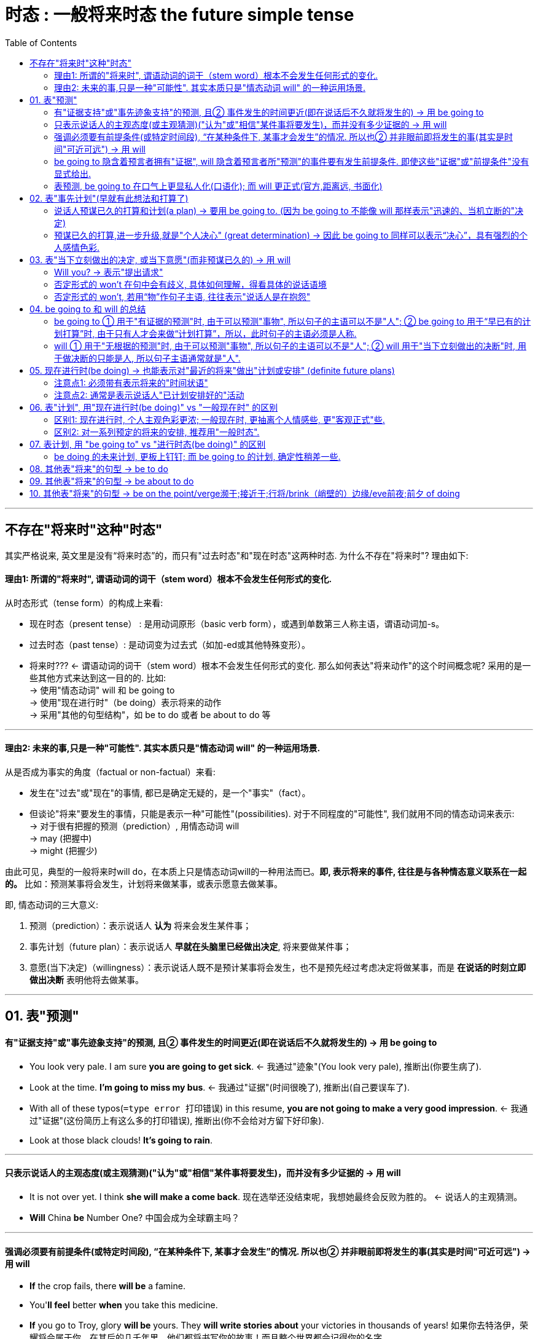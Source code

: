 

= 时态 : 一般将来时态 the future simple tense
:toc:

---

== 不存在"将来时"这种"时态"

其实严格说来, 英文里是没有“将来时态”的，而只有"过去时态"和"现在时态"这两种时态. 为什么不存在"将来时"? 理由如下:

==== 理由1: 所谓的"将来时", 谓语动词的词干（stem word）根本不会发生任何形式的变化.

从时态形式（tense form）的构成上来看:

- 现在时态（present tense） : 是用动词原形（basic verb form），或遇到单数第三人称主语，谓语动词加-s。
- 过去时态（past tense）: 是动词变为过去式（如加-ed或其他特殊变形）。
- 将来时??? <- 谓语动词的词干（stem word）根本不会发生任何形式的变化. 那么如何表达"将来动作"的这个时间概念呢? 采用的是一些其他方式来达到这一目的的. 比如: +
-> 使用"情态动词" will 和 be going to +
-> 使用"现在进行时"（be doing）表示将来的动作 +
-> 采用"其他的句型结构"，如 be to do 或者 be about to do 等

---

==== 理由2: 未来的事,只是一种"可能性". 其实本质只是"情态动词 will" 的一种运用场景.

从是否成为事实的角度（factual or non-factual）来看:

- 发生在"过去"或"现在"的事情, 都已是确定无疑的，是一个"事实"（fact）。
- 但谈论"将来"要发生的事情，只能是表示一种"可能性"(possibilities). 对于不同程度的"可能性", 我们就用不同的情态动词来表示: +
-> 对于很有把握的预测（prediction）, 用情态动词 will +
-> may (把握中) +
-> might (把握少)

由此可见，典型的一般将来时will do，在本质上只是情态动词will的一种用法而已。*即, 表示将来的事件, 往往是与各种情态意义联系在一起的。* 比如：预测某事将会发生，计划将来做某事，或表示愿意去做某事。

即, 情态动词的三大意义:

1. 预测（prediction）：表示说话人 *认为* 将来会发生某件事；
2. 事先计划（future plan）：表示说话人 *早就在头脑里已经做出决定*, 将来要做某件事；
3. 意愿(当下决定)（willingness）：表示说话人既不是预计某事将会发生，也不是预先经过考虑决定将做某事，而是 *在说话的时刻立即做出决断* 表明他将去做某事。

---

== 01. 表"预测"

==== 有"证据支持"或"事先迹象支持"的预测, 且② 事件发生的时间更近(即在说话后不久就将发生的) -> 用 be going to

- You look very pale. I am sure *you are going to get sick*. <- 我通过"迹象"(You look very pale), 推断出(你要生病了).

- Look at the time. *I'm going to miss my bus*. <- 我通过"证据"(时间很晚了), 推断出(自己要误车了).

- With all of these typos(`=type error 打印错误`) in this resume, *you are not going to make a very good impression*.  <- 我通过"证据"(这份简历上有这么多的打印错误), 推断出(你不会给对方留下好印象).

- Look at those black clouds! *It's going to rain*.

---


==== 只表示说话人的主观态度(或主观猜测)("认为"或"相信"某件事将要发生)，而并没有多少证据的 -> 用 will

- It is not over yet. I think *she will make a come back*. 现在选举还没结束呢，我想她最终会反败为胜的。 <- 说话人的主观猜测。
- *Will* China *be* Number One? 中国会成为全球霸主吗？

---

==== 强调必须要有前提条件(或特定时间段), “在某种条件下, 某事才会发生”的情况. 所以也② 并非眼前即将发生的事(其实是时间"可近可远") -> 用 will

- *If* the crop fails, there *will be* a famine.
- You'*ll feel* better *when* you take this medicine.

- *If* you go to Troy, glory *will be* yours. They *will write stories about* your victories in thousands of years! 如果你去特洛伊，荣耀将会属于你。在其后的几千年里，他们都将书写你的故事！而且整个世界都会记得你的名字。 +
-> 在上文中，都是用的 will 来“预测”很久以后才发生的事，而非眼前即将发生的事。而且这些含有will的句子，归属于三个条件状语从句：If you stay in Larissa, you will find peace... If you go to Troy, glory will be yours... But if you go to Troy, you will never come back…所以阿喀里斯的妈妈此时是不会说 you are going to... × 的。

---

==== be going to 隐含着预言者拥有"证据", will 隐含着预言者所"预测"的事件要有发生前提条件. 即使这些"证据"或"前提条件"没有显式给出.

- I'*m going to* be sick. <- 证据隐含, 相当于说：I'*m going to* be sick （*because* I feel terrible now）
- I *will* be sick. <- 条件隐含. 相当于说：I *will* be sick (*if* I eat any more of this ice cream). will的预测,是附带在另一条件(if)之上的。

- The bridge *is going to* collapse. 这座桥就要塌了。 +
-> ① 隐含着说话人已经有证据了(比如看见桥面上有多处裂纹), ② 所预测的事的发生就近在眼前了.
- The bridge *will* collapse. 这座桥会塌的。 +
 -> 说话人意指将来的某一天(离现在比较远的时间), 或在某种条件下(发生的时间"可近可远"), 这座桥会坍塌的. 比如: The bridge will collapse [in an earthquake].

---

==== 表预测, be going to 在口气上更显私人化(口语化); 而 will 更正式(官方,距离远, 书面化)

be going to 更为不正式，常用于私人谈话中, 且常发音成 be gonna。

比如两个朋友在餐馆里吃饭点菜，一个会对另一个说：*I'm gonna* have the chicken.  +
但一会侍者过来为他们点菜时，这个人可能会对侍者改口说道：*I'll* have the chicken. 这样以保持一定程度的正式性。

---

== 02. 表"事先计划"(早就有此想法和打算了)

==== 说话人预谋已久的打算和计划(a plan) -> 要用 be going to. (因为 be going to 不能像 will 那样表示"迅速的、当机立断的"决定)

be going to 常表示“计划或打算（a plan）”。此时，说话人在头脑里已经做出决定将来要做某件事，并且往往还含有已经为这一行动做了某些准备的意思。

- Close your eyes. *I'm going to give you a surprise*.
- Do you mind if I turn the TV off? *I am going to make a long distance call*, and it's hard to hear if the TV is on.


---

==== 预谋已久的打算,进一步升级,就是"个人决心" (great determination) -> 因此 be going to 同样可以表示“决心”，具有强烈的个人感情色彩.

- *We're going to become* the world's leading forwarding (最后包封面之前的)各项装订工序 company.
- You'*re gonna* be sorry! <- 这里的 gonna 是 going to 的口语表达形式。这里用 be going to 正是表明这个被欺负的小男孩要报复对方的决心。

- Mr. Hillcock: *I'm going to show you something*(`= 这里be going to 是表达医生"早就拥有的打算”，是医生打算给阿甘妈妈看阿甘的智商检测报告`), ... *He's going to have to go to a special school*(`= 这里be going to 是表示“说话人拥有证据后的预测”`).
- Mrs. Gump: What does normal mean, anyway? He *might* be a bit on the slow side(`=她用might这种非常不肯定的情态动词,而不是用may（很可能是）`), but my boy, Forrest, *is going to get the same opportunities as everyone else*(`= 这里be goint to 表示“决心”，表明阿甘妈妈决心要让阿甘接受正式的教育`). *He's not going to(`=表“阿甘妈妈的决心”`) some special school* to learn how to retread tires.


---

== 03. 表"当下立刻做出的决定, 或当下意愿"(而非预谋已久的) -> 用 will

所谓“意愿”，简言之，就是“当机立断（spontaneous decision）”，而不是事先计划好的（unplanned）。 +
具体来说，说话人事先并不知道，而是在得知新的信息之后，在说话的时刻立即做出决断表明他将去做某事，这是一个当机立断的决定。此时，我们只能用will来表达。

image:./img_engGram/Will_beGoingTo区别.jpg[]

- A: I can't go out there again. I *am going to* make my team lose if I keep playing.  <- 这里的be going to 显然是表示“说话人拥有证据的预测”，而不是“说话人自己的计划”，不是说“我早已计划好故意让我们队输掉比赛”。 +
B: 对A进行鼓励...
A: OK, I'*ll* give it one more shot(`= 这里will表示“意愿”，是说话人一个当机立断的决定`), but I'm not sure how good it *will* be(`=这里的will表示“没有证据的主观预测”`).


- A: The telephone is ringing. +
B: I'*ll* get it. <- 表"当机立断的决定". 若B回答说That'll be for me. 则他是在“预测”。 +
-> 所以，不能说 I'm going to get it. × 这就变成了你“预测”到有人要打电话进来而早早地等在电话机旁“打算”接这个电话.

- Husband: There isn't any milk left in the fridge. +
Wife: *I'll buy some* after work. <- 用will，表明这是当机立断的决定，意指她丈夫先发现没有牛奶，告诉她之后，她才决定去买牛奶。 +
若 Wife: *I'm going to buy some* after work. <- 用am going to，表明这是预先计划好的决定。意指她先发现没有牛奶，并已经决定去买牛奶，然后她丈夫才发现。


---

==== Will you? -> 表示"提出请求"

will这种表示“(当下)意愿”的意义，若用于第二人称（you）的一般疑问句（Will you?）中，则可以用来提出“请求”.

- *Will you* help me to mail these letters?
- *Will you* be my girlfriend?

---

==== 否定形式的 won't 在句中会有歧义, 具体如何理解，得看具体的说话语境

- *Paul won't come*, because he is too busy.  +
-> will 表 *说话人自己的“推测”*. 否定词not是重点否定主要的谓语动词come，相当于 predict *NOT to come*.

- *Paul won't come*, because he doesn't want to.  +
 -> will 表 *Paul自己的“意愿”*. 否定词 not 是重点否定情态动词 will，相当于 *NOT willing* to come.

虽然否定形式的won't在句中会有歧义。不过，一般来讲， +
-> 否定的""预测, 我们用 won't be doing (未来不会...) +
-> 否定的"个人意愿", 我们用 won't do (不愿意, 等同于 refuse to do)

---

==== 否定形式的 won't, 若用“物”作句子主语, 往往表示"说话人是在抱怨"

- *The closet door won't open*. Will you try it?
- *My car won't start*. Will you give me a ride?


---

== 04. be going to 和 will 的总结

==== be going to ① 用于"有证据的预测"时, 由于可以预测"事物", 所以句子的主语可以不是"人"; ② be going to 用于“早已有的计划打算”时, 由于只有人才会来做“计划打算”，所以，此时句子的主语必须是人称.

==== will ① 用于"无根据的预测"时, 由于可以预测"事物", 所以句子的主语可以不是"人"; ② will 用于"当下立刻做出的决断"时, 用于做决断的只能是人, 所以句子主语通常就是"人".


---

== 05. 现在进行时(be doing) -> 也能表示对"最近的将来"做出"计划或安排" (definite future plans)

- *We are meeting the supplier* on Tuesday. 我们周二要见那个供货商。
- *What are you giving your baby brother* for Christmas this year? 今年圣诞节你打算要送给你哥哥什么礼物？

这种用"现在进行时"表示"将来"的动作, 要注意以下几点：

---

==== 注意点1: 必须带有表示将来的"时间状语"


用"现在进行时"表示将来的动作，*动作发生的时间必须指出, 或在前文中已经指出*，否则就可能会造成现在"进行动作"与"一般将来动作"相混淆。

- A: What are you doing *next Sunday*? +
B: *I'm not going out*. I'm staying at home. +
-> B的回答中虽然没有出现具体的将来时间，但因为将来时间next Sunday在上文中已给出，所以B中的"现在进行时态"是表示"将来"。

---

==== 注意点2: 通常是表示说话人"已计划安排好的"活动


"现在进行时"表"将来"的这种用法，通常是 *表示说话人"已计划安排好的活动"*，如果不是，则不能这样用。例如不能说：

- *It's raining* tomorrow. × +
-> 因为像 rain，snow 或 storm 等这样的活动, 是人们无法事先计划好的。

---

== 06. 表"计划", 用"现在进行时(be doing)" vs "一般现在时" 的区别

==== 区别1: 现在进行时, 个人主观色彩更浓;  一般现在时, 更抽离个人情感些, 更"客观正式"些.

- *I am leaving* tonight. 我想好了今晚走。 +
-> *"进行时态"表达的个人主观色彩要浓些，一般含有“我自己决定今晚走”的意味。*
- *I leave* tonight. 我今晚需要动身走。 +
-> *"一般时态"更加客观(抽离个人情感)*，比如可能是“公司安排了我出差，给我安排的是今晚动身”。

所以说 *Our shop opens* next week. 比 *Our shop is opening* next week. 要好，显得更正式(更不带个人情感色彩)

---

==== 区别2: 对一系列预定的将来的安排, 推荐用"一般时态".

如果是一系列预定的将来的安排，比如旅游行程安排，用"进行时态"显得较累赘，而用"一般时态"则较简洁。

- *We leave Beijing* at 9:00 tomorrow morning, *arrive in Kunming* around 12:00 and then *we tour the World Horti-Expo Garden*.  +
我们明天上午9点离开北京，大约12点左右抵达昆明，然后就参观世博园。

---

== 07. 表计划, 用 "be going to" vs "进行时态(be doing)" 的区别

==== be doing 的未来计划, 更板上钉钉;  而 be going to 的计划, 确定性稍差一些.

总的来说，be doing 表达的将来计划, 要比be going to 的计划更确定（more definite）。

- *I'm taking my holiday* in April. 我四月份(已敲定)要休假了 (无论相关他人同不同意). +
-> 进行时态 be doing 给人的感觉是事情马上就要发生了，因而应该是确定无疑的.

- *I'm going to take my holiday* in April. 我打算四月份休假。 +
-> be going to 因为有表示“有证据的将来预测”的意味，这就给它带来了不确定性。不过这依然要比 hope to do 和 would like to do 要更为确定些.

---

== 08. 其他表"将来"的句型 -> be to do

(1) 表示已安排好要在将来发生的事，是比较正式的用法

- *They are to go on a strike* on July 8th. 他们定于7月8日举行罢工。
- *The Premier is to visit Australia* next month. 总理将在下个月对澳大利亚进行访问。

(2) 表示强烈的命令，相当于must，should，如：父母对孩子、上级对下级或法律条文中的规定等 +

- These tablets *are not to be taken orally*. 该药禁止口服。
- The parties involved *are to sign the agreement*. 有关当事人一定得签署协议。

---

== 09. 其他表"将来"的句型 -> be about to do

be about to do 这一结构用来表示"即将发生"的动作（比如通常在5分钟之内就会发生），意思是“正要，马上就要”。

- The train *is about to leave*. 火车马上就要开了。
- Sally has her hand on the doorknob. She *is about to open the door*. 萨莉握住门把手，正要开门。

---

== 10. 其他表"将来"的句型 -> be on the point/verge濒于;接近于;行将/brink（峭壁的）边缘/eve前夜;前夕 of doing

be on the point/verge/brink/eve of doing 这一结构与 be about to do 的意思差不多，但 *其动作发生的时间, 比 be about to do 还要快一些。*

- *He was on the point of killing himself* when she stepped into his room. 她走进房间时，看见他正要自杀。
- *The child was on the verge of laughing*, but he held back. 这孩子差一点笑出声来，但还是忍住了。 +
-> *on/to the verge of sth/of doing sth* : *very near to the moment when sb does sth or sth happens* 濒于；接近于；行将


---





